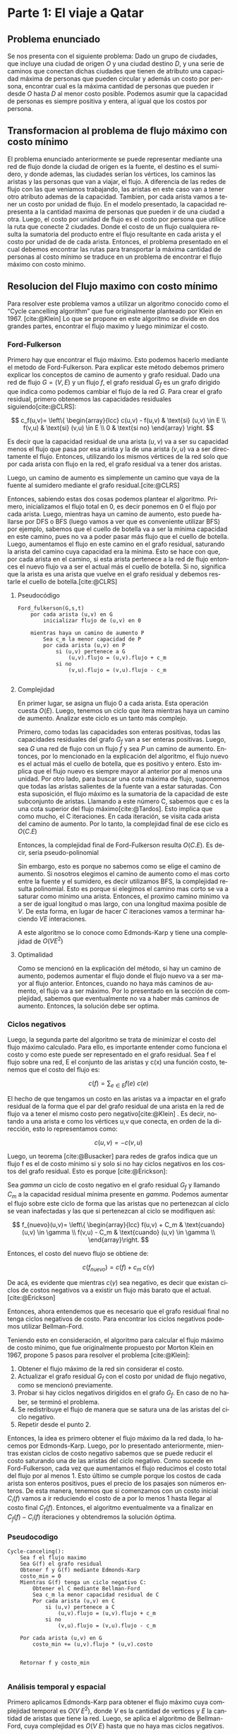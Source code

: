 #+LANGUAGE: es
#+OPTIONS: toc:nil title:nil
#+BIBLIOGRAPHY: fuentes.bib
#+CITE_EXPORT: biblatex
#+LATEX_HEADER: \bibliographystyle{plain}

#+LATEX_CLASS_OPTIONS: [titlepage,a4paper]
#+LATEX_HEADER: \hypersetup{colorlinks=true,linkcolor=black,urlcolor=blue,bookmarksopen=true}
#+LATEX_HEADER: \usepackage{a4wide}
#+LATEX_HEADER: \usepackage{bookmark}
#+LATEX_HEADER: \usepackage{fancyhdr}
#+LATEX_HEADER: \usepackage[spanish]{babel}
#+LATEX_HEADER: \usepackage[utf8]{inputenc}
#+LATEX_HEADER: \usepackage[T1]{fontenc}
#+LATEX_HEADER: \usepackage{graphicx}
#+LATEX_HEADER: \usepackage{float}
#+LATEX_HEADER: \usepackage{minted}
#+LATEX_HEADER: \usepackage{svg}
#+LATEX_HEADER: \pagestyle{fancy}
#+LATEX_HEADER: \fancyhf{}
#+LATEX_HEADER: \fancyhead[L]{TP3 - Grupo 1}
#+LATEX_HEADER: \fancyhead[R]{Teoria de Algoritmos I - FIUBA}
#+LATEX_HEADER: \renewcommand{\headrulewidth}{0.4pt}
#+LATEX_HEADER: \fancyfoot[C]{\thepage}
#+LATEX_HEADER: \renewcommand{\footrulewidth}{0.4pt}
#+LATEX_HEADER: \usemintedstyle{stata-light}
#+LATEX_HEADER: \newminted{c}{bgcolor={rgb}{0.95,0.95,0.95}}
#+LATEX_HEADER: \usepackage{color}
#+LATEX_HEADER: \usepackage[utf8]{inputenc}
#+LATEX_HEADER: \usepackage{fancyvrb}
#+LATEX_HEADER: \fvset{framesep=1mm,fontfamily=courier,fontsize=\scriptsize,numbers=left,framerule=.3mm,numbersep=1mm,commandchars=\\\{\}}
#+LATEX_HEADER: \usepackage[nottoc]{tocbibind}

#+NAME: setup
#+BEGIN_SRC emacs-lisp :results silent :exports none
  (setq org-latex-minted-options
    '(("bgcolor" "bg")))
#+END_SRC
#+CALL: setup[:eval never-export :results none :exports none]()

#+BEGIN_EXPORT latex
\begin{titlepage}
	\hfill\includegraphics[width=6cm]{assets/logofiuba.jpg}
    \centering
    \vfill
    \Huge \textbf{Trabajo Práctico 3 — Redes de Flujo}
    \vskip2cm
    \Large [75.29/95.06] Teoria de Algoritmos I\\
    Primer cuatrimestre de 2022\\
    \vfill
    \begin{tabular}{ | l | l | l | }
      \hline
      Alumno & Padron & Email \\ \hline
      BENITO, Agustin & 108100 & abenito@fi.uba.ar \\ \hline
      BLÁZQUEZ, Sebastián & 99673 & sblazquez@fi.uba.ar \\ \hline
      DEALBERA, Pablo Andres & 106585 & pdealbera@fi.uba.ar \\ \hline
      DUARTE, Luciano & 105604 & lduarte@fi.uba.ar \\ \hline
      PICCO, Martín & 99289 & mpicco@fi.uba.ar \\ \hline
  	\end{tabular}
    \vfill
    \begin{tabular}{ | l | l | }
      \hline
      Entrega: & Primera \\ \hline
      Fecha: & Miercoles 18 de Mayo del 2022 \\ \hline
  	\end{tabular}
    \vfill
    \vfill
\end{titlepage}
\tableofcontents
\newpage
\definecolor{bg}{rgb}{0.95,0.95,0.95}
#+END_EXPORT

* Lineamientos básicos :noexport:

 - El trabajo se realizará en grupos de cinco personas.

 - Se debe entregar el informe en formato pdf y código fuente en (.zip) en el aula virtual de la materia.

 - El lenguaje de implementación es libre. Recomendamos utilizar C, C++ o Python. Sin embargo si se desea utilizar algún otro, se debe pactar con los docentes.

 - Incluir en el informe los requisitos y procedimientos para su compilación y ejecución. La ausencia de esta información no permite probar el trabajo y deberá ser re-entregado con esta información.

 - El informe debe presentar carátula con el nombre del grupo, datos de los integrantes y y fecha de entrega. Debe incluir número de hoja en cada página. No debe superar las 20 páginas.

 - En caso de re-entrega, entregar un apartado con las correcciones mencionadas

 - En este trabajo práctico se debe investigar cada una de las partes. Se evalúa esto dentro de la nota final.

 - Debe entregar en el informe las fuentes consultadas en una sección de referencias.

* Parte 1: El viaje a Qatar

** Enunciado :noexport:
Una ONG con sede en Buenos Aires desea realizar un viaje grupal de “estudio” a
Qatar entre las fechas de 21 de noviembre de 2022 y el 18 de diciembre de 2022.
Han realizado diversas averiguaciones con compañías aéreas para conocer el costo
de pasaje y la cantidad que podrían comprar para diferentes trayectos por
ciudades del mundo. Su objetivo es determinar cuál es la máxima cantidad de
personas que podría viajar y hacerlo al menor costo posible.

Se pide:

 1. Investigar y seleccionar uno de los siguientes algoritmos que resuelven este problema conocido como flujo máximo con costo mínimo (“Min Cost Max Flow”): “Cycle Cancelling Algorithm” o “Successive shortest path algorithm”.

 2. Explicar cómo funciona el algoritmo seleccionado. Incluir: pseudocódigo, análisis de complejidad espacial, temporal y optimalidad.

 3. Dar un ejemplo paso a paso de su funcionamiento.

 4. Programar el algoritmo.

 5. Responder justificando: ¿La complejidad de su algoritmo es igual a la presentada en forma teórica?

*** Formato de los archivos:

El programa debe recibir por parámetro el path del archivo donde se encuentra el
grafo. El formato del archivo es de texto. Las primeras dos líneas corresponden
al nodo fuente y sumidero respectivamente. Continúa con una línea por cada eje
del grafo con el formato: ~ORIGEN,DESTINO,COSTO UNITARIO,CAPACIDAD~.

Ejemplo:

#+begin_src csv
BS AS
QATAR
BS AS,RIO,2,8
BS AS,MADRID,3,4
MADRID,NEW YORK,2,5
…
#+end_src

El programa debe retornar en pantalla la cantidad máxima de personas que pueden
viajar y el costo mínimo que se puede gastar.
** Problema enunciado
Se nos presenta con el siguiente problema: Dado un grupo de ciudades, que incluye
una ciudad de origen $O$ y una ciudad destino $D$, y una serie de caminos que conectan
dichas ciudades que tienen de atributo una capacidad máxima de personas que pueden
circular y además un costo por persona, encontrar cual es la máxima cantidad de 
personas que pueden ir desde $O$ hasta $D$ al menor costo posible. Podemos asumir que 
la capacidad de personas es siempre positiva y entera, al igual que los costos por 
persona.

** Transformacion al problema de flujo máximo con costo mínimo
El problema enunciado anteriormente se puede representar mediante una red de flujo
donde la ciudad de origen es la fuente, el destino es el sumidero, y donde ademas,
las ciudades serían los vértices, los caminos las aristas y las personas que van
a viajar, el flujo. A diferencia de las redes de flujo con las que veníamos trabajando, 
las aristas en este caso van a tener otro atributo ademas de la capacidad. Tambien,
por cada arista vamos a tener un costo por unidad de flujo. En el modelo presentado, 
la capacidad representa a la cantidad maxima de personas que pueden ir de una ciudad 
a otra. Luego, el costo por unidad de flujo es el costo por persona que utilice la
ruta que conecte 2 ciudades. Donde el costo de un flujo cualquiera resulta la sumatoria 
del producto entre el flujo resultante en cada arista y el costo por unidad de de cada 
arista. 
Entonces, el problema presentado en el cual debemos encontrar las rutas para transportar
la máxima cantidad de personas al costo mínimo se traduce en un problema de encontrar
el flujo máximo con costo mínimo.

** Resolucion del Flujo maximo con costo mínimo
Para resolver este problema vamos a utilizar un algoritmo conocido como el “Cycle 
cancelling algorithm” que fue originalmente planteado por Klein en 1967. [cite:@Klein]
Lo que se propone en este algoritmo se divide en dos grandes partes, encontrar el flujo
maximo y luego minimizar el costo.

*** Ford-Fulkerson
Primero hay que encontrar el flujo máximo. Esto podemos hacerlo mediante el metodo de Ford-Fulkerson. 
Para explicar este método debemos primero explicar los conceptos de camino de aumento 
y grafo residual.
Dado una red de flujo $G = (V,E)$ y un flujo $f$, el grafo residual $G_f$ es un grafo 
dirigido que indica como podemos cambiar el flujo de la red $G$. Para crear el grafo 
residual, primero obtenemos las capacidades residuales siguiendo[cite:@CLRS]:

$$
c_f(u,v)= \left\{ \begin{array}{lcc}
             c(u,v) - f(u,v) & \text{si} (u,v) \in E \\
             f(v,u)          & \text{si} (v,u) \in E \\
             0               & \text{si no}
             \end{array}
   \right.
$$

Es decir que la capacidad residual de una arista $(u,v)$ va a ser su capacidad menos el 
flujo que pasa por esa arista y la de una arista $(v,u)$ va a ser directamente el flujo. 
Entonces, utilizando los mismos vértices de la red solo que por cada arista con flujo 
en la red, el grafo residual va a tener dos aristas.

Luego, un camino de aumento es simplemente un camino que vaya de la fuente al sumidero 
mediante el grafo residual.[cite:@CLRS]

Entonces, sabiendo estas dos cosas podemos plantear el algoritmo. Primero, inicializamos 
el flujo total en 0, es decir ponemos en 0 el flujo por cada arista. Luego, mientras 
haya un camino de aumento, esto puede hallarse por DFS o BFS (luego vamos a ver que es 
conveniente utilizar BFS) por ejemplo, sabemos que 
el cuello de botella va a ser la mínima capacidad en este camino, pues no va a poder 
pasar más flujo que el cuello de botella. Luego, aumentamos el flujo en este camino en 
el grafo residual, saturando la arista del camino cuya capacidad era la mínima. Esto se
hace con que, por cada arista en el camino, si esta arista pertenece a la red de flujo 
entonces el nuevo flujo va a ser el actual más el cuello de botella. Si no, significa 
que la arista es una arista que vuelve en el grafo residual y debemos restarle el cuello 
de botella.[cite:@CLRS]

**** Pseudocódigo

#+begin_src text
Ford_fulkerson(G,s,t)
    por cada arista (u,v) en G
        inicializar flujo de (u,v) en 0
    
    mientras haya un camino de aumento P
        Sea c_m la menor capacidad de P
        por cada arista (u,v) en P
            si (u,v) pertenece a G
                (u,v).flujo = (u,v).flujo + c_m
            si no
                (v,u).flujo = (v,u).flujo - c_m

#+end_src

**** Complejidad

En primer lugar, se asigna un flujo 0 a cada arista. Esta operación cuesta $O(E)$. Luego,
tenemos un ciclo que itera mientras haya un camino de aumento. Analizar este ciclo es un
tanto más complejo.

Primero, como todas las capacidades son enteras positivas, todas las capacidades residuales 
del grafo $G_f$ van a ser enteras positivas. Luego, sea $G$ una red de flujo con un flujo 
$f$ y sea $P$ un camino de aumento. Entonces, por lo mencionado en la explicación del
algoritmo, el flujo nuevo es el actual más el cuello de botella, que es positivo y entero.
Esto implica que el flujo nuevo es siempre mayor al anterior por al menos una unidad. Por
otro lado, para buscar una cota máxima de flujo, suponemos que todas las aristas salientes
de la fuente van a estar saturadas. Con esta suposición, el flujo máximo es la sumatoria
de la capacidad de este subconjunto de aristas. Llamando a este número C, sabemos que c
es la una cota superior del flujo máximo[cite:@Tardos]. 
Esto implica que como mucho, el C iteraciones. En cada iteración, se visita cada arista
del camino de aumento. Por lo tanto, la complejidad final de ese ciclo es $O(C.E)$

Entonces, la complejidad final de Ford-Fulkerson resulta $O(C.E)$. Es decir, seria
pseudo-polinomial

Sin embargo, esto es porque no sabemos como se elige el camino de aumento. Si nosotros
elegimos el camino de aumento como el mas corto entre la fuente y el sumidero, es decir 
utilizamos BFS, la complejidad resulta polinomial. Esto es porque si elegimos el camino
mas corto se va a saturar como minimo una arista. Entonces, el proximo camino minimo
va a ser de igual longitud o mas largo, con una longitud maxima posible de $V$. De esta
forma, en lugar de hacer $C$ iteraciones vamos a terminar haciendo $V E$ interaciones.

A este algoritmo se lo conoce como Edmonds-Karp y tiene una complejidad de $O(V E^2)$

**** Optimalidad

Como se mencionó en la explicación del método, si hay un camino de aumento, podemos
aumentar el flujo donde el flujo nuevo va a ser mayor al flujo anterior. Entonces,
cuando no haya más caminos de aumento, el flujo va a ser máximo. Por lo presentado en
la sección de complejidad, sabemos que eventualmente no va a haber más caminos de 
aumento. Entonces, la solución debe ser optima.


*** Ciclos negativos
Luego, la segunda parte del algoritmo se trata de minimizar el costo del flujo máximo
calculado. Para ello, es importante entender como funciona el costo y como este puede 
ser representado en el grafo residual.
Sea f el flujo sobre una red, E el conjunto de las aristas y c(x) una función costo, 
tenemos que el costo del flujo es:

$$
c(f)=\sum_{e\in E} f(e)\ c(e)
$$

El hecho de que tengamos un costo en las aristas va a impactar en el grafo residual de 
la forma que el par del grafo residual de una arista en la red de flujo va a tener el 
mismo costo pero negativo[cite:@Klein] . Es decir, notando a una arista e como los vértices u,v que
conecta, en orden de la dirección, esto lo representamos como:

$$
c(u,v)=-c(v,u)
$$

Luego, un teorema [cite:@Busacker] para redes de grafos indica que un flujo f es el de 
costo mínimo si y solo si no hay ciclos negativos en los costos del grafo residual.  
Esto es porque [cite:@Erickson]:

Sea $gamma$ un ciclo de costo negativo en el grafo residual $G_f$ y llamando $C_m$ a 
la capacidad residual mínima presente en $gamma$. Podemos aumentar el flujo sobre este 
ciclo de forma que las aristas que no pertenezcan al ciclo se vean inafectadas y las 
que si pertenezcan al ciclo se modifiquen así:

$$
f_{nuevo}(u,v)= \left\{ \begin{array}{lcc}
            f(u,v) + C_m & \text{cuando} (u,v) \in \gamma \\
            f(v,u) - C_m & \text{cuando} (u,v) \in \gamma \\
             \end{array}\right.
$$

Entonces, el costo del nuevo flujo se obtiene de:

$$
c(f_{nuevo}) = c(f) + c_m\ c(\gamma)
$$

De acá, es evidente que mientras $c(\gamma)$ sea negativo, es decir que existan ciclos 
de costos negativos va a existir un flujo más barato que el actual. [cite:@Erickson]

Entonces, ahora entendemos que es necesario que el grafo residual final no tenga ciclos 
negativos de costo. Para encontrar los ciclos negativos podemos utilizar Bellman-Ford.

Teniendo esto en consideración, el algoritmo para calcular el flujo máximo de costo 
mínimo, que fue originalmente propuesto por Morton Klein en 1967, propone 5 pasos para 
resolver el problema [cite:@Klein]:

 1. Obtener el flujo máximo de la red sin considerar el costo.
 2. Actualizar el grafo residual $G_f$ con el costo por unidad de flujo negativo, como se mencionó previamente.
 3. Probar si hay ciclos negativos dirigidos en el grafo $G_f$. En caso de no haber, se terminó el problema.
 4. Se redistribuye el flujo de manera que se satura una de las aristas del ciclo negativo.
 5. Repetir desde el punto 2.

Entonces, la idea es primero obtener el flujo máximo da la red dada, lo hacemos por 
Edmonds-Karp. Luego, por lo presentado anteriormente, mientras existan ciclos de costo
negativo sabemos que se puede reducir el costo saturando una de las aristas del ciclo 
negativo. Como sucede en Ford-Fulkerson, cada vez que aumentamos el flujo reducimos el 
costo total del flujo por al menos 1. Esto último se cumple porque los costos de cada 
arista son enteros positivos, pues el precio de los pasajes son números enteros.  De 
esta manera, tenemos que si comenzamos con un costo inicial $C_i(f)$ vamos a ir 
reduciendo el costo de a por lo menos 1 hasta llegar al costo final $C_f(f)$. 
Entonces, el algoritmo eventualmente va a finalizar en $C_f(f) - C_i(f)$ iteraciones  y obtendremos la solución óptima. 

*** Pseudocodigo

#+begin_src text
Cycle-canceling():
    Sea f el flujo maximo
    Sea G(f) el grafo residual
    Obtener f y G(f) mediante Edmonds-Karp
    costo_min = 0
    Mientras G(f) tenga un ciclo negativo C:
        Obtener el C mediante Bellman-Ford
        Sea c_m la menor capacidad residual de C
        Por cada arista (u,v) en C
            si (u,v) pertenece a C
                (u,v).flujo = (u,v).flujo + c_m
            si no
                (v,u).flujo = (v,u).flujo - c_m

    Por cada arista (u,v) en G
        costo_min += (u,v).flujo * (u,v).costo
        
        
    Retornar f y costo_min

#+end_src

*** Análisis temporal y espacial
Primero aplicamos Edmonds-Karp para obtener el flujo máximo cuya complejidad
temporal es $O(V\ E^2)$,  donde $V$ es la cantidad de vertices y $E$ la cantidad de
aristas que tiene la red. Luego, se aplica el algoritmo de Bellman-Ford, cuya
complejidad es $O(V\ E)$ hasta que no haya mas ciclos negativos. 

Siendo que, como mencionamos antes, cada iteración reduce como mínimo en 1 el costo, se va a
llamar a Bellman-Ford un máximo de $C_i(f) - C_f(f)$ veces. Ahora, el costo
inicial depende del algoritmo por lo tanto es mejor establecer una cota superior
al costo inicial. Llevándolo a un extremo,  sea $C_{max}$  la capacidad más alta
de una arista, a $K_{max}$ como el costo más alto de una arista, entonces, el
costo inicial tiene una cota superior tal que $C_i (f) \leq K_{max}\ C_{max}\ E$.
Pensando que $C_f$ tiene que ser positivo, podríamos maximizar a la resta como
$C_i(f) - C_f (f) \leq K_{max}\ C_{max}\ E$. 

Por lo tanto, el algoritmo de Bellman-Ford va a ser llamado un máximo de $K_{max}\ C_{max}\ E$ veces. Entonces,
la complejidad temporal del algoritmo resulta $O(V\ E^2\ K_{max}\ C_{max})$.

** Detalles de implementación

El algoritmo fue implementado en Python y probado con la versión ~3.10.4~.

Para la ejecución del algoritmo normal no hay dependencia, para exportar el
grafo a imagen, se necesita como dependencia ~graphviz~ que se puede instalar con:

#+begin_src bash
pip install graphviz
#+end_src

*** Ejecución del programa

El programa contiene un ~shebang~ para ser ejecutado en una terminal de la
siguiente forma:

#+begin_src bash :results raw
./src/parte_1.py <filename>
#+end_src

El comprimido entregado incluye un carpeta en ~assets/~ con grafos ejemplos, por
ejemplo:

#+begin_src bash :results raw
./src/parte_1.py ./assets/grafo-qatar.csv
#+end_src

#+begin_src text
La cantidad maxima de personas que pueden viajar es:  6
El costo de todos los viajes es:  14
#+end_src

**** Exportador de Grafo a Imagen

Aparte de esto, esta incluido un exportador que genera un imagen en formato
/SVG/ de los grafos y se puede generar con el siguiente comando:

#+begin_src bash
./src/export.py ./assets/grafo-qatar.csv
#+end_src

#+ATTR_HTML: :width 800
#+ATTR_LATEX: :placement [H]
#+ATTR_LATEX: :width 0.8\textwidth
#+ATTR_LATEX: :caption \caption{\label{fig1:seq01}Hospital con un entrenador cargado.}
[[file:assets/grafo-qatar.png]]

* Parte 2: Un reality único

** Enunciado :noexport:

Para un casting para un nuevo reality show han generado un conjunto de “k”
características que desean que tengan los diferentes participantes. Por ejemplo:
“historia trágica”, “habilidades musicales”, “capacidad atlética”, “estudios
universitarios”, “amor por los animales”, etc. Cuentan con un conjunto de “n”
personas que se anotaron con deseos de participar. Para cada característica
tienen la lista de personas que la posee. La producción desea seleccionar a un
subconjunto de participantes de forma tal de que cada una de las características
se vea representada. Además para lograr mayor variabilidad quieren que no
existan dos personas con la misma característica.

Se pide:

 1. Utilizando EXACT-COVER demostrar que el problema al que denominaremos “casting” es NP-C

 2. Demuestre que EXACT-COVER es NP-C (puede ayudarse con diferentes problemas, entre ellos 3SAT, para hacerlo)

 3. Utilizando el concepto de transitividad y la definición de NP-C explique qué ocurriría si se demuestra que el problema EXACT-COVER pertenece a la clase P.

 4. Un tercer problema al que llamaremos X se puede reducir polinomialmente a EXACT-COVER, qué podemos decir acerca de su complejidad?

 5. Realice un análisis entre las clases de complejidad P, NP y NP-C y la relación entre ellos.

** Definición de $EXACT-COVER$

Dado un conjunto de elementos \( U={u_1, u_2, \dots, u_n} \), y un conjunto \( S
= {S_1, S_2, \dots, S_m}, S_j \subseteq U \); hallar un conjunto \( T \subseteq
S \) tal que \( \bigcap_{i=1}^{|T|} T_i = U \), y que \( T_i \cap T_j =
\varnothing, \forall T_i,T_j \in T \) (los elementos son disjuntos entre si).
Decimos entonces, que $T$ es una cobertura exacta, o partición, de $U$. [cite:@KARP]

** Demostración $CASTING \in NP-C$

Buscamos demostrar que $CASTING$ pertenece a la clase NP-C. Para ello, requerimos demostrar que:

1. \( CASTING \in NP \)
2. \( CASTING \in NP-H \)

*** \( CASTING \in NP \)

Para demostrar (i), requerimos hallar un algoritmo certificador que verifique una solución del problema en tiempo polinomial. Sugerimos el siguiente:

#+attr_latex: :options escapeinside='',mathescape=true
#+begin_src text
# P: conjunto de participantes propuestos, con las caract. que cumplen (pi.caract)
# K: conjunto de características deseadas
CERT-CASTING(P, K)
    # (1) máximo un participante por característica, pero un participante puede tener varias
    Verificar '$|P| \leq |K|$'

    # (2) no hay características repetidas entre participantes
    Verificar que '$p_i.caract \cap p_j.caract = \varnothing, \forall p_i, p_j \in P, i \neq j$'

    # (3) se está cumpliendo con todas las características deseadas
    Siendo '$C = \bigcap_{i=1}^{|P|} p_i.caract$' el conjunto de todas las
    características presentes en el conjunto '$P$', verificar que:
        # (a)
        '$c_i \in K, \forall c_i \in C$'
        # (b)
        '$|C| = |K|$'
#+end_src

Análisis de complejidad:
1. Se realiza en tiempo constante ($O(1)$)
2. Involucra una comparación de todos contra todos ($O(|P|^2)$); la comparación involucra la intersección de dos listas, que en el peor de los casos pueden contener todas las características, pero si se hace uso de un hashmap puede realizarse en tiempo lineal, al ser la iteración de dos listas ($O(|K|)$). En consecuencia, resulta $O(|P|^2 |K|)$.
3. Para construir el conjunto de características cubiertas se iteran todas las personas seleccionadas y se unen las listas de características ($O(|P||K|)$). A continuación se verifica que el conjunto de características cubiertas tenga el mismo tamaño que el de características deseadas ($O(1)$). Por ende, resulta $O(|P| |K|)$.

Por el análisis realizado, el algoritmo certificador tiene complejidad \( O(1+|P|^2 |K|+|P| |K|) = O(|P|^2|K|) \), que resulta ser polinomial, por lo que \( CASTING \in NP \).

*** \( CASTING \in NP-H \)

Para demostrarlo, con reducir un problema $X \in NP-C$ a $CASTING$, podemos demostrar que pertenece a $NP-H$, dado que al ser $X \in NP-C$, vale que $X \in NP-H$, por lo que podemos reducir cualquier problema $Y \in NP$ a X y, si $X$ se puede reducir a $CASTING$, por transitividad $Y$ también es reducible al mismo.

Asumiendo que $EXACT-COVER \in NP-C$, si se logra encontrar una reducción tal que $EXACT-COVER \leq_P CASTING$, podemos afirmar que $CASTING \in NP-C$, y que por lo tanto $CASTING \in NP-H$.

Sugerimos el siguiente algoritmo:

#+attr_latex: :options escapeinside='',mathescape=true
#+begin_src text
EXACT-COVER-TO-CASTING
    # (1) las características se corresponden con los elementos del conjunto a cubrir
    # (no hay dos personas que vayan a cumplir una característica)
    '$ K = U $'

    # (2) las personas se corresponden con cada conjunto a elegir
    '$ P=\{\} $'
    para cada '$ S_j \in S $':
        '$ P = P \cup \{ id: j, caract: S_j \} $'
#+end_src

Análisis de complejidad:
1. Tiempo constante, dado que es el mismo conjunto ($O(1)$)
2. Para generar el conjunto de “candidatos”, iteramos los conjuntos a elegir para la cobertura, y representamos a cada uno como una “persona” que participa del casting, y que cumple determinadas características, que son finalmente los elementos del conjunto para el que se busca hallar la partición. Esto se realiza en tiempo lineal. ($O(|S|)$)

Resulta entonces que el algoritmo de reducción es polinomial, por lo que hallamos una reducción polinomial tal que $EXACT-COVER \leq_P CASTING$, por lo que, asumiendo que $EXACT-COVER \in NP-C$, podemos asegurar que $CASTING \in NP-H$.

Quedan demostradas las dos condiciones para que $CASTING \in NP-C$.

** Demostración $EXACT-COVER \in NP-C$

Las condiciones a demostrar son las mismas que en la sección anterior.

*** \( EXACT-COVER \in NP \)

Se propone el algoritmo:

#+attr_latex: :options escapeinside='',mathescape=true
#+begin_src text
# X: conjunto del que se busca verificar la partición
# S: colección de conjuntos que potencialmente forman una partición de X

CERT-EXACT-COVER(X, S)
    # (1) máxima cantidad de conjuntos
    Verificar '$ |S| \leq |X| $'
    # (2) todo conjunto en S está incluido en X
    Verificar que '$ Si \subseteq X, \forall S_i \in S $'
    # (3) los conjuntos en S son disjuntos
    Verificar que '$ S_i \cap S_j = \varnothing, \forall S_i, S_j \in S, con i \neq j $'
    # (4) la unión de los conjuntos en S forman a X
    Verificar que '$ \bigcup_{i=1}^{|S|} S_i = X $'
#+end_src

Análisis de complejidad:
1. Se puede realizar en tiempo constante ($O(1)$)
2. Se puede verificar que un conjunto \( S_i \subseteq X \) tomando cada elemento del conjunto \( S_i \) y verificando que este se encuentra en $X$. Si nuestro algoritmo utiliza un set o hashmap para guardar al conjunto $X$ entonces esta operación se puede realizar en \( O(|S_i|) \). Luego dicha operación será necesaria realizarla para todos los conjuntos $S_i$, consecuentemente este paso tomará \( O(|S| |max \; S_i|) \).
3. Se puede verificar realizando la misma validación que en el paso (2) que toma \( O(|S_i|) \) pero entre cada uno de los conjuntos que son parte de $S$ entre sí. Es decir, que es necesario realizar dicha operación \( O(|S|^2) \) veces, lo cual termina teniendo una complejidad $O(|max \; S_i| |S|^2)$.
4. Se puede verificar tomando cada elemento de $X$ y validando que este pertenezca a alguno de los conjuntos $S_i$. Nuevamente, si nuestro algoritmo utiliza un set o hashmap para guardar a los conjuntos $S_i$ entonces esta operación se puede realizar en \( O(|X| |S|) \).

Finalmente nuestro algoritmo verificador toma \( O(1 + |S| |max \; S_i| + |max \; S_i| |S|^2 + |X| |S|) = O(|max \; S_i| |S|^2 + |X| |S|) \), es decir, un tiempo polinomial en función de los parámetros de entrada.

*** \( EXACT-COVER \in NP-H \)

Para demostrar que \( EXACT-COVER \in NP-H \) realizaremos una reducción
polinomial del problema \( 3SAT \) a este. Para ello partiremos del problema \(
3SAT \) en el cual tenemos varias cláusulas con máximo 3 literales cada uno, por
ejemplo \( (x_1 \lor x_2 \lor x_3) \land (x_4 \lor x_5 \lor x_6) \). A partir de
esta expresión booleana construiremos el conjunto

$$
X = \{ x_1, x_2, …, x_{|X|}, C_1, C_2, …, C_{|C|}, n_{11}, n_{12}, n_{13}, n_{21}, n_{22}, n_{23}, ..., n_{c1}, n_{c2}, n_{c3} \} \).
$$

Los valores $x_i$ representan a las variables
$x_i$ en el problema $3SAT$, $C_j$ representa a las cláusula $j$ de dicho
problema y $n_{km}$ representa un “nexo” entre la variable $x_i$ que se
encuentra en el número $m$ de la claúsula $k$ con dicha cláusula.

Luego podemos construir el conjunto S que contiene los posibles subconjuntos de
$X$ con los que se busca armar la partición de $X$. Para ello incluiremos en $S$
a los nexos creados previamente \( (\{n_{11}\}, \{n_{12}\}, \{n_{13}\},
\{n_{21}\}, \{n_{22}\}, \{n_{23}\},..., \{n_{c1}\}, \{n_{c2}\}, \{n_{c3}\}) \) y
a estos nexos con sus cláusulas \( (\{C_1, n_{11} \}, \{C_1, n_{12} \}, \{C_1,
n_{13} \}, \{C_2, n_{21} \}, \{C_2, n_{22} \}, \{C_2, n_{23} \}, …, \{C_{|C|},
n_{|C|1} \}, \{C_{|C|}, n_{|C|2} \}, \{C_{|C|}, n_{|C|3} \}) \). Finalmente
también deberemos agregar a $S$ dos conjuntos por cada variable $x_i$ del
problema $3SAT$ que representarán la posibilidad de que $x_i$ tome un valor
verdadero o falso. En el caso del valor verdadero de $x_i$ el conjunto que
llamaremos $V_i$ incluirá a $x_i$ y a los $n_{km}$ en los que $x_i$ tiene un
literal negado. En el caso del valor falso de $x_i$ el conjunto que llamaremos
$F_i$ incluirá a $x_i$ y a los $n_{km}$ en los que $x_i$ tiene un literal no
negado.

Finalmente se resuelve el problema $EXACT-COVER$ con los $X$ y $S$ previamente
construidos y se transforma el resultado para obtener el de $3SAT$. Para ello se
buscan cuáles conjuntos $V_i$ o $F_i$ se utilizaron para realizar la partición.
Si se utilizó el conjunto $V_i$ quiere decir que la variable $x_i$ toma un valor
verdadero y si se utilizó el conjunto $F_i$ quiere decir que la variable $x_i$
toma un valor falso.

Para ejemplificar este procedimiento veamos un ejemplo. Si el problema $3SAT$ a
resolver es \( (x_1 \lor x_2) \land (~x_1 \lor x_4 \lor ~x_3) \) entonces en la
primera transformación construimos los conjuntos:
 - $X = \{ x_1, x_2, x_3, x_4, C_1, C_2, n_{11}, n_{12}, n_{21}, n_{22}, n_{23} \}$
 - $V_1 = \{x_1, n_{21}\}, V_2 = \{ x_2 \}, V_3 = \{ x_3, n_{23} \}, V_4 = \{x_4 \}$
 - $F_1 = \{ x_1, n_{11} \}, F_2 = \{ x_2, n_{12} \}, F_3 = \{ x_3 \}, F_4 = \{x_4, n_{22} \}$
 - $S = \{\{n_{11}\}, \{n_{12}\}, \{n_{21}\}, \{n_{22}\}, \{n_{23}\}, V_1, V_2,
   V_3, V_4, F_1, F_2, F_3, F_4,\newline \{ C1, n_{11} \}, \{ C1, n_{12} \}, \{ C2, n_{21} \}, \{ C2, n_{22} \}, \{ C2, n_{23} \} \}$

Luego de esto una posible solución al problema $EXACT-COVER$ puede ser la partición \( P = \{ \{n_{12}\}, \{n_{21}\}, V_1 = \{ x_1, n_{21} \}, V_2 = \{ x_2 \}, V_3 = \{ x_3, n_{23} \}, V_4 = \{ x_4 \}, \{ C1, n_{11} \}, \{ C2, n_{22} \} \} \) y la transformación para la solución es:
 * \( V_1 \rightarrow x_1 \) verdadero
 * \( V_2 \rightarrow x_2 \) verdadero
 * \( V_3 \rightarrow x_3 \) verdadero
 * \( V_4 \rightarrow x_4 \) verdadero

Análisis de complejidad:
1. La construcción del conjunto $X$ toma $O(|X|)$ para agregar a los elementos $x_i$, $O(|C|)$ para agregar a los elementos $C_j$ que representan a las claúsulas y $O(|X| |C|)$ para agregar a los elementos que representan sus nexos $n_{km}$, siendo $|X|$ la cantidad de variables y $|C|$ la cantidad de cláusulas en el problema $3SAT$.
2. Por otro lado la construcción del conjunto $S$ toma $O(|X| |C|)$ para agregar a los elementos que representan los nexos $n_{km}$, $O(|X| |C|)$ para agregar a los elementos $V_i$ y $F_i$ y $O(|C|)$ para agregar a los elementos $C_j$.
3. Finalmente la transformación del resultado de $EXACT-COVER$ en el resultado de $3SAT$ se puede realizar en un tiempo lineal recorriendo la solución de $EXACT-COVER$. Consecuentemente podemos justificar que las transformaciones son polinomiales y que por lo tanto la reducción es polinomial demostrando que $EXACT-COVER \in NP-H$ y por ello $EXACT-COVER \in NP-C$.

** Utilizando el concepto de transitividad y la definición de NP-C explique qué ocurriría si se demuestra que el problema EXACT-COVER pertenece a la clase P

Si $EXACT-COVER \in P$, quiere decir que existe un algoritmo que resuelve el problema en tiempo polinomial. Como se demostró, $EXACT-COVER \in NP-C$, que equivale a decir que $EXACT-COVER \in NP,NP-H$, por lo que, para cualquier problema $X \in NP$, podemos hallar una reducción polinomial para llevarlo a $EXACT-COVER$, de manera que \( X \leq_P EXACT-COVER \). Dado que, bajo la hipótesis dada, $EXACT-COVER$ se puede resolver en tiempo polinomial, y $X$ puede reducirse a $EXACT-COVER$ en tiempo también polinomial; resolver $X$ también se vuelve polinomial, utilizando primero la reducción a $EXACT-COVER$, obtener su resolución, y luego transformar a la solución de $X$, todas operaciones polinomiales. Como se encontró un algoritmo que resuelve $X$ en tiempo polinomial, se puede afirmar que $X \in P, \forall X \in NP$. Luego, $P=NP$.

** Un tercer problema al que llamaremos X se puede reducir polinomialmente a EXACT-COVER, qué podemos decir acerca de su complejidad?

Si \( X \leq_P EXACT-COVER \), se puede afirmar que la complejidad de $EXACT-COVER$ es igual o mayor a la de $X$, y que si podemos resolver cualquier instancia de $EXACT-COVER$, también podemos resolver cualquiera de $X$.

** Realice un análisis entre las clases de complejidad P, NP y NP-C y la relación entre ellos.

Los problemas de tipo $NP-C$ se encuentran incluídos en las clases $NP$ y $NP-H$, lo cual quiere decir que se puede construir un verificador polinomial de posibles soluciones a dichos problemas (son $NP$) y que son al menos tan difíciles de resolver como cualquier otro problema en $NP$ (son $NP-H$).

Una característica interesante de los problemas $NP-C$ es que se pueden reducir polinomialmente entre sí, con lo cual si se resuelve uno de ellos en tiempo polinomial entonces también resulta posible hacerlo para los demás.

A su vez, una de las preguntas más importantes a resolver es si $NP = P$. Si se demuestra que un problema en $NP-C$ se puede resolver en tiempo polinomial entonces se demuestra que cualquier problema en $NP-C$ se puede resolver con la misma complejidad y por lo tanto que todos los problemas en $NP$ se pueden resolver polinomialmente y que $NP = P$. Por otro lado si se demuestra que un problema en $NP$ no se puede resolver en tiempo polinomial entonces se demuestra que $NP != P$, pero lo complicado de esto último es que es difícil demostrar que no existe un algoritmo que resuelva un problema en tiempo polinomial, sino que tal vez no lo hemos encontrado hasta el momento.

* Fuentes
\printbibliography[heading=none]
